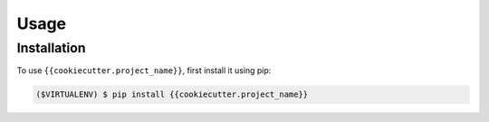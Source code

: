 Usage
=====

.. _installation:

Installation
------------

To use ``{{cookiecutter.project_name}}``, first install it using pip:

.. code-block:: console

   ($VIRTUALENV) $ pip install {{cookiecutter.project_name}}
